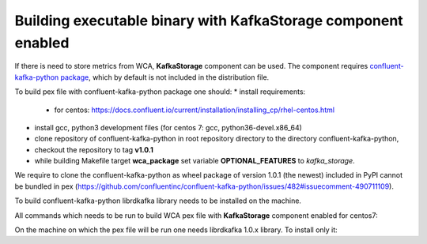 Building executable binary with KafkaStorage component enabled
--------------------------------------------------------------

If there is need to store metrics from WCA, **KafkaStorage** component
can be used. The component requires `confluent-kafka-python package <https://github.com/confluentinc/confluent-kafka-python>`_,
which by default is not included in the distribution file.

To build pex file with confluent-kafka-python package one should:
* install requirements: 
    * for centos: https://docs.confluent.io/current/installation/installing_cp/rhel-centos.html
* install gcc, python3 development files (for centos 7: gcc, python36-devel.x86_64)
* clone repository of confluent-kafka-python in root repository directory to the directory confluent-kafka-python,
* checkout the repository to tag **v1.0.1**
* while building Makefile target **wca_package** set variable **OPTIONAL_FEATURES** to `kafka_storage`.

We require to clone the confluent-kafka-python as wheel package of version 1.0.1 (the newest) included in PyPI cannot be bundled in
pex (https://github.com/confluentinc/confluent-kafka-python/issues/482#issuecomment-490711109).

To build confluent-kafka-python librdkafka library needs to be installed on the machine.

All commands which needs to be run to build WCA pex file with **KafkaStorage** component enabled for centos7:

.. code:: shell
    sudo rpm --import https://packages.confluent.io/rpm/5.2/archive.key
    sudo tee /etc/yum.repos.d/confluent.repo > /dev/null <<'EOF' 
    [Confluent.dist]
    name=Confluent repository (dist)
    baseurl=https://packages.confluent.io/rpm/5.2/7
    gpgcheck=1
    gpgkey=https://packages.confluent.io/rpm/5.2/archive.key
    enabled=1

    [Confluent]
    name=Confluent repository
    baseurl=https://packages.confluent.io/rpm/5.2
    gpgcheck=1
    gpgkey=https://packages.confluent.io/rpm/5.2/archive.key
    enabled=1
    EOF

    sudo yum clean all && sudo yum install -y librdkafka1 librdkafka-devel-1.0.0_confluent5.2.2-1.el7.x86_64
    sudo yum install -y gcc python36-devel.x86_64

    git clone https://github.com/confluentinc/confluent-kafka-python
    cd confluent-kafka-python
    git checkout v1.0.1
    cd ..
    make wca_package OPTIONAL_FEATURES=kafka_storage

On the machine on which the pex file will be run one needs librdkafka 1.0.x library.
To install only it:

.. code:: shell
    sudo rpm --import https://packages.confluent.io/rpm/5.2/archive.key
    sudo tee /etc/yum.repos.d/confluent.repo > /dev/null <<'EOF' 
    [Confluent.dist]
    name=Confluent repository (dist)
    baseurl=https://packages.confluent.io/rpm/5.2/7
    gpgcheck=1
    gpgkey=https://packages.confluent.io/rpm/5.2/archive.key
    enabled=1

    [Confluent]
    name=Confluent repository
    baseurl=https://packages.confluent.io/rpm/5.2
    gpgcheck=1
    gpgkey=https://packages.confluent.io/rpm/5.2/archive.key
    enabled=1
    EOF

    sudo yum clean all && sudo yum install -y librdkafka1

